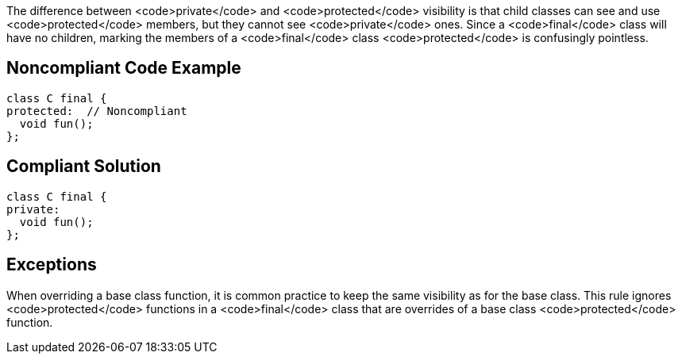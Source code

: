 The difference between <code>private</code> and <code>protected</code> visibility is that child classes can see and use <code>protected</code> members, but they cannot see <code>private</code> ones. Since a <code>final</code> class will have no children, marking the members of a <code>final</code> class <code>protected</code> is confusingly pointless.

== Noncompliant Code Example

----
class C final {
protected:  // Noncompliant
  void fun();
};
----

== Compliant Solution

----
class C final {
private:
  void fun();
};
----

== Exceptions

When overriding a base class function, it is common practice to keep the same visibility as for the base class. This rule ignores <code>protected</code> functions in a <code>final</code> class that are overrides of a base class <code>protected</code> function.
